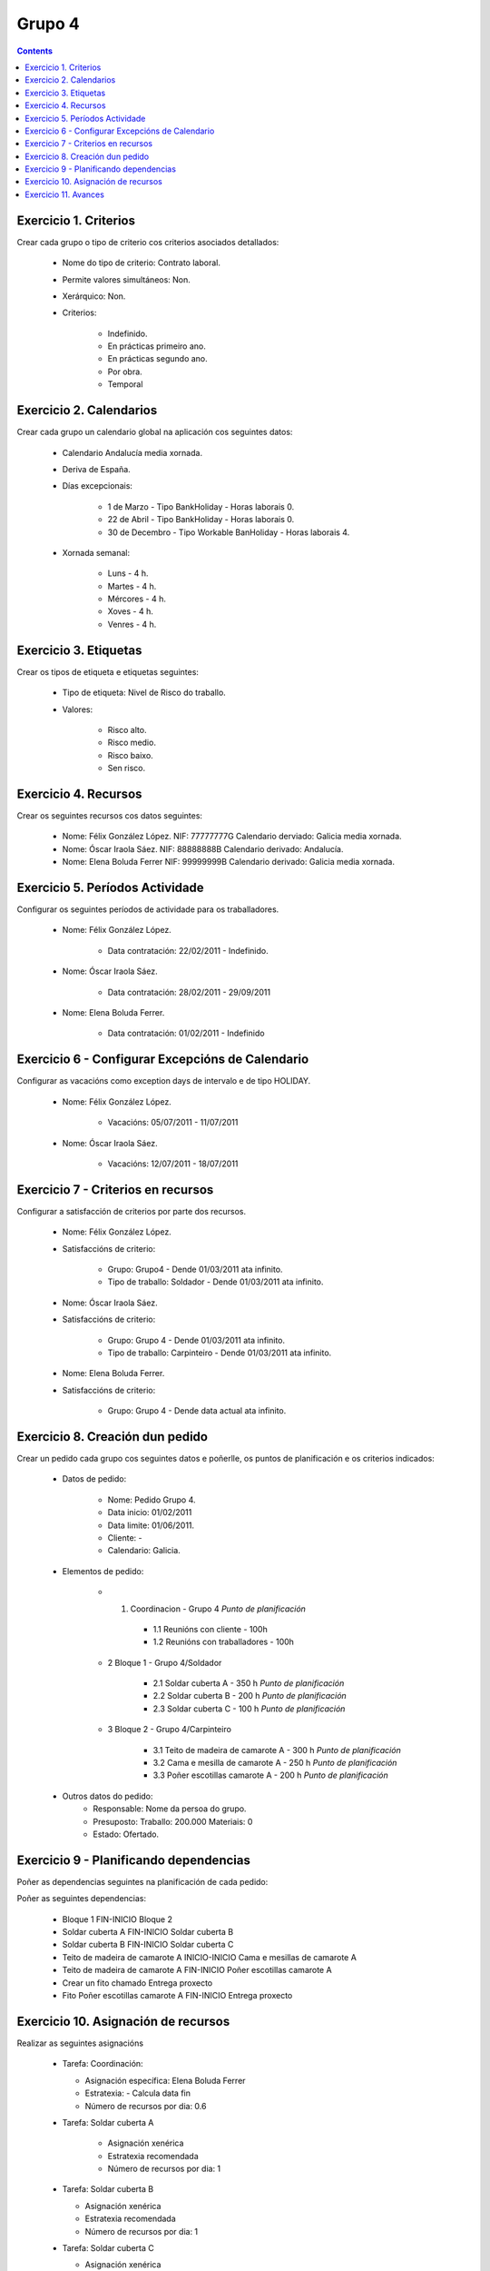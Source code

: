 -------
Grupo 4
-------

.. contents::

Exercicio  1. Criterios
=======================

Crear cada grupo o tipo de criterio cos criterios asociados  detallados:



      * Nome do tipo de criterio: Contrato laboral.
      * Permite valores simultáneos: Non.
      * Xerárquico: Non.
      * Criterios:

         * Indefinido.
         * En prácticas primeiro ano.
         * En prácticas  segundo ano.
         * Por obra.
         * Temporal

Exercicio 2. Calendarios
========================

Crear cada grupo un calendario global na aplicación cos seguintes datos:



      * Calendario  Andalucía media xornada.
      * Deriva de España.
      * Días excepcionais:

         * 1 de Marzo - Tipo BankHoliday - Horas laborais 0.
         * 22 de Abril - Tipo BankHoliday - Horas laborais 0.
         * 30 de Decembro  - Tipo Workable BanHoliday - Horas laborais 4.

      * Xornada semanal:

         * Luns - 4 h.
         * Martes - 4 h.
         * Mércores - 4 h.
         * Xoves - 4 h.
         * Venres - 4 h.

Exercicio 3. Etiquetas
======================

Crear os  tipos de etiqueta e etiquetas seguintes:


      * Tipo de  etiqueta: Nivel de Risco do traballo.
      * Valores:

         * Risco alto.
         * Risco medio.
         * Risco baixo.
         * Sen risco.

Exercicio 4. Recursos
=====================

Crear os seguintes recursos cos datos seguintes:



      * Nome: Félix  González López. NIF: 77777777G Calendario derviado: Galicia media xornada.
      * Nome: Óscar Iraola Sáez. NIF: 88888888B Calendario derivado: Andalucía.
      * Nome: Elena Boluda Ferrer NIF: 99999999B Calendario derivado: Galicia media xornada.

Exercicio 5. Períodos Actividade
================================

Configurar os seguintes períodos de  actividade para os traballadores.



      * Nome: Félix González López.

         * Data contratación: 22/02/2011 - Indefinido.

      * Nome: Óscar Iraola Sáez.

         * Data contratación:  28/02/2011 - 29/09/2011

      * Nome: Elena Boluda Ferrer.

         * Data contratación: 01/02/2011 - Indefinido


Exercicio 6 - Configurar Excepcións de Calendario
=================================================

Configurar as vacacións como exception  days de intervalo e de tipo HOLIDAY.



      * Nome: Félix González López.

         * Vacacións: 05/07/2011 - 11/07/2011

      * Nome: Óscar Iraola Sáez.

         * Vacacións: 12/07/2011 - 18/07/2011

Exercicio 7 -  Criterios en recursos
====================================

Configurar a satisfacción de criterios por parte dos recursos.



      * Nome: Félix González López.
      * Satisfaccións de criterio:

         * Grupo: Grupo4 - Dende 01/03/2011 ata infinito.
         * Tipo de traballo: Soldador - Dende 01/03/2011 ata infinito.

      * Nome: Óscar Iraola Sáez.
      * Satisfaccións  de criterio:

         * Grupo: Grupo 4 -  Dende 01/03/2011 ata infinito.
         * Tipo de  traballo: Carpinteiro - Dende 01/03/2011 ata infinito.

      * Nome: Elena Boluda Ferrer.
      * Satisfaccións de criterio:

         * Grupo: Grupo 4 - Dende data actual ata infinito.

Exercicio  8. Creación dun pedido
=================================

Crear un pedido cada grupo cos seguintes datos e poñerlle, os puntos de planificación e os criterios indicados:



      * Datos de pedido:

         * Nome:  Pedido Grupo 4.
         * Data inicio: 01/02/2011
         * Data  limite:   01/06/2011.
         * Cliente: -
         * Calendario:   Galicia.

      * Elementos de pedido:

         * 1. Coordinacion - Grupo 4 *Punto de planificación*

            * 1.1 Reunións con cliente - 100h
            * 1.2  Reunións con traballadores - 100h

         * 2  Bloque 1 - Grupo 4/Soldador

            * 2.1 Soldar cuberta A - 350 h *Punto de planificación*
            * 2.2 Soldar cuberta B - 200 h *Punto de planificación*
            * 2.3 Soldar cuberta C - 100 h *Punto de planificación*

         * 3 Bloque  2 - Grupo 4/Carpinteiro

            * 3.1 Teito de madeira de camarote A - 300 h *Punto de planificación*
            * 3.2 Cama e mesilla de camarote A - 250 h *Punto de planificación*
            * 3.3 Poñer escotillas  camarote A - 200 h *Punto de planificación*

      * Outros datos do pedido:
         * Responsable: Nome da persoa   do grupo.
         * Presuposto: Traballo:  200.000  Materiais: 0
         * Estado:  Ofertado.

Exercicio  9 - Planificando dependencias
========================================

Poñer as dependencias seguintes na planificación de cada pedido:



Poñer  as seguintes dependencias:

         * Bloque 1  FIN-INICIO Bloque 2
         * Soldar cuberta A FIN-INICIO Soldar cuberta B
         * Soldar cuberta B FIN-INICIO Soldar cuberta C
         * Teito de  madeira de camarote A INICIO-INICIO Cama e mesillas de camarote A
         * Teito de madeira de camarote A FIN-INICIO Poñer  escotillas camarote A
         * Crear un fito  chamado Entrega proxecto
         * Fito Poñer escotillas camarote A FIN-INICIO Entrega proxecto

Exercicio 10. Asignación de recursos
====================================

Realizar as seguintes asignacións



      *  Tarefa:   Coordinación:

         * Asignación  específica: Elena Boluda Ferrer
         * Estratexia: -  Calcula data fin
         * Número  de  recursos por dia: 0.6

      * Tarefa: Soldar cuberta A

         *  Asignación  xenérica
         * Estratexia  recomendada
         * Número   de recursos por dia: 1

      *  Tarefa: Soldar cuberta B

         *  Asignación xenérica
         *  Estratexia  recomendada
         * Número  de recursos por dia: 1

      *  Tarefa: Soldar cuberta C

         *  Asignación  xenérica
         * Estratexia  recomendada
         * Número   de recursos por dia: 1

      *  Tarefa: Teito  de madeira de camarote A

         * Asignación xenérica con criterios  [Grupo 4,  Carpinteiro]
         * Estratexia: Calcular recursos por dia.
         * Duración: 21 días.
         * Horas: 300 horas.

      * Tarefa: Cama e mesillas de camarote A

         * Asignación xenérica con criterios [Grupo  4, Carpinteiro]
         * Estratexia: Calcular número de horas
         * Número de recursos por dia: 0.5
         * Duración: 20 días.

      * Tarefa:  Poñer escotillas camarote A

         *  Asignación  xenérica con criterios [Grupo  4, Carpinteiro]
         *  Estratexia:  Calcular data fin
         *  Recursos por  dia: 0.5
         *  Horas: 200

Exercicio 11. Avances
======================

Realizar as seguintes asignacións de avance



      *   Elemento de pedido  - Coordinación - Avance de tipo porcentaxe - Valor    máximo 100 -  Propaga

         * Valores: 25% a 15 Marzo de 2011.

      *  Elemento   de pedido - Soldar cuberta A - Avance de tipo unidades -  Valor   máximo 5 - Propaga

         * Valores: 1  unidade ao 2 de Marzo de 2011
         *   Valores: 2  unidades ao 30 de Marzo de 2011

      * Elemento de pedido   -  Soldar cuberta B - Avance de tipo unidades - Valor máximo 10 -    Propaga

         * Valores:  3 unidades ao 2 de Abril de    2011.

      * Elemento de pedido - Soldar cuberta C -   Avance de tipo unidades - Valor máximo 15 - Propaga

          *   Valores: 5 unidades a 31 de Marzo de 2011.

      *  Elemento de pedido - Teito de madeira de camarote A - Avance de tipo porcentaxe - Valor  máximo 100 - Propaga

         *   Valores: 25 a 16  de Marzo de 2011.



